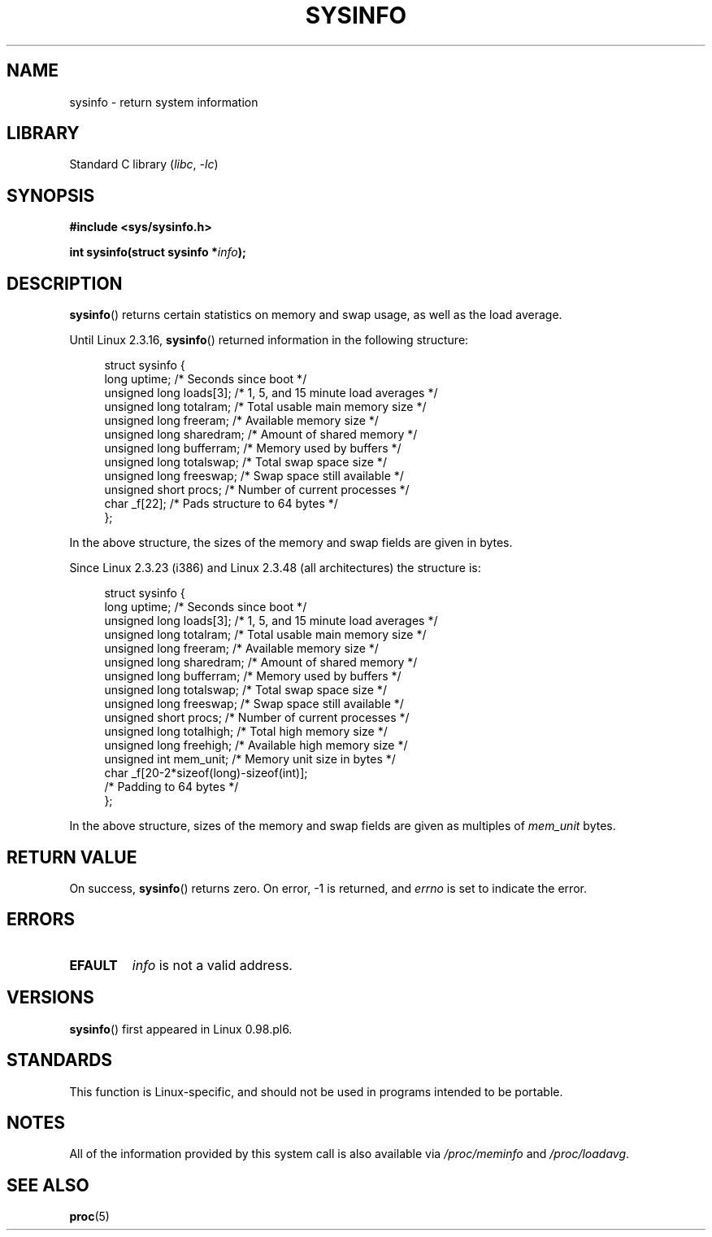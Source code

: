 .\" Copyright (C) 2016, Michael Kerrisk <mtk.manpages@gmail.com>
.\" Based on an earlier version of the page where a few pieces were
.\" copyright (C) 1993 by Dan Miner (dminer@nyx.cs.du.edu) and subsequently
.\" others (see old changelog below).
.\" The structure definitions are taken more or less straight from the kernel
.\" source files.
.\"
.\" SPDX-License-Identifier: Linux-man-pages-copyleft
.\"
.\"
.\" Modified Sat Jul 24 12:35:12 1993 by Rik Faith <faith@cs.unc.edu>
.\" Modified Tue Oct 22 22:29:51 1996 by Eric S. Raymond <esr@thyrsus.com>
.\" Modified Mon Aug 25 16:06:11 1997 by Nicolás Lichtmaier <nick@debian.org>
.\"
.TH SYSINFO 2 (date) "Linux man-pages (unreleased)"
.SH NAME
sysinfo \- return system information
.SH LIBRARY
Standard C library
.RI ( libc ", " \-lc )
.SH SYNOPSIS
.nf
.B #include <sys/sysinfo.h>
.PP
.BI "int sysinfo(struct sysinfo *" info );
.fi
.SH DESCRIPTION
.BR sysinfo ()
returns certain statistics on memory and swap usage,
as well as the load average.
.PP
Until Linux 2.3.16,
.BR sysinfo ()
returned information in the following structure:
.PP
.in +4n
.EX
struct sysinfo {
    long uptime;             /* Seconds since boot */
    unsigned long loads[3];  /* 1, 5, and 15 minute load averages */
    unsigned long totalram;  /* Total usable main memory size */
    unsigned long freeram;   /* Available memory size */
    unsigned long sharedram; /* Amount of shared memory */
    unsigned long bufferram; /* Memory used by buffers */
    unsigned long totalswap; /* Total swap space size */
    unsigned long freeswap;  /* Swap space still available */
    unsigned short procs;    /* Number of current processes */
    char _f[22];             /* Pads structure to 64 bytes */
};
.EE
.in
.PP
In the above structure, the sizes of the memory and swap fields
are given in bytes.
.PP
Since Linux 2.3.23 (i386) and Linux 2.3.48
(all architectures) the structure is:
.PP
.in +4n
.EX
struct sysinfo {
    long uptime;             /* Seconds since boot */
    unsigned long loads[3];  /* 1, 5, and 15 minute load averages */
    unsigned long totalram;  /* Total usable main memory size */
    unsigned long freeram;   /* Available memory size */
    unsigned long sharedram; /* Amount of shared memory */
    unsigned long bufferram; /* Memory used by buffers */
    unsigned long totalswap; /* Total swap space size */
    unsigned long freeswap;  /* Swap space still available */
    unsigned short procs;    /* Number of current processes */
    unsigned long totalhigh; /* Total high memory size */
    unsigned long freehigh;  /* Available high memory size */
    unsigned int mem_unit;   /* Memory unit size in bytes */
    char _f[20\-2*sizeof(long)\-sizeof(int)];
                             /* Padding to 64 bytes */
};
.EE
.in
.PP
In the above structure,
sizes of the memory and swap fields are given as multiples of
.I mem_unit
bytes.
.SH RETURN VALUE
On success,
.BR sysinfo ()
returns zero.
On error, \-1 is returned, and
.I errno
is set to indicate the error.
.SH ERRORS
.TP
.B EFAULT
.I info
is not a valid address.
.SH VERSIONS
.BR sysinfo ()
first appeared in Linux 0.98.pl6.
.SH STANDARDS
This function is Linux-specific, and should not be used in programs
intended to be portable.
.SH NOTES
All of the information provided by this system call is also available via
.I /proc/meminfo
and
.IR /proc/loadavg .
.SH SEE ALSO
.BR proc (5)
